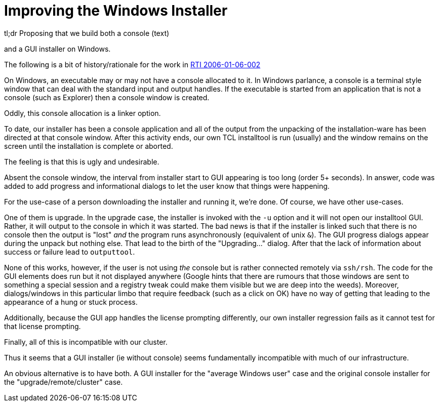 Improving the Windows Installer
===============================

.tl;dr Proposing that we build both a console (text)
and a GUI installer on Windows.

The following is a bit of history/rationale for the work in
http://work:9000/RTI/2006-01-06-002[RTI 2006-01-06-002]

On Windows, an executable may or may not have a console allocated to
it.  In Windows parlance, a console is a terminal style window that
can deal with the standard input and output handles.  If the
executable is started from an application that is not a console (such
as Explorer) then a console window is created.

Oddly, this console allocation is a linker option.

To date, our installer has been a console application and all of the
output from the unpacking of the installation-ware has been directed
at that console window.  After this activity ends, our own TCL
installtool is run (usually) and the window remains on the screen
until the installation is complete or aborted.

The feeling is that this is ugly and undesirable.

Absent the console window, the interval from installer start to GUI
appearing is too long (order 5+ seconds).  In answer, code was added
to add progress and informational dialogs to let the user know that
things were happening.

For the use-case of a person downloading the installer and running it,
we're done.  Of course, we have other use-cases.

One of them is upgrade.  In the upgrade case, the installer is invoked
with the `-u` option and it will not open our installtool GUI.
Rather, it will output to the console in which it was started.  The
bad news is that if the installer is linked such that there is no
console then the output is "lost" _and_ the program runs
asynchronously (equivalent of unix `&`).  The GUI progress dialogs
appear during the unpack but nothing else.  That lead to the birth of the
"Upgrading..." dialog.  After that the lack of information about
success or failure lead to `outputtool`.

None of this works, however, if the user is not using _the_ console
but is rather connected remotely via `ssh/rsh`.  The code for the GUI
elements does run but it not displayed anywhere (Google hints that
there are rumours that those windows are sent to something a special
session and a registry tweak could make them visible but we are deep
into the weeds).  Moreover, dialogs/windows in this particular limbo
that require feedback (such as a click on OK) have no way of getting
that leading to the appearance of a hung or stuck process.

Additionally,  because  the  GUI  app handles  the  license  prompting
differently, our own installer regression  fails as it cannot test for
that license prompting.

Finally, all of this is incompatible with our cluster.

Thus it seems that a GUI installer (ie without console) seems
fundamentally incompatible with much of our infrastructure.

An obvious alternative is to have both.  A GUI installer for the
"average Windows user" case and the original console installer for the
"upgrade/remote/cluster" case.
